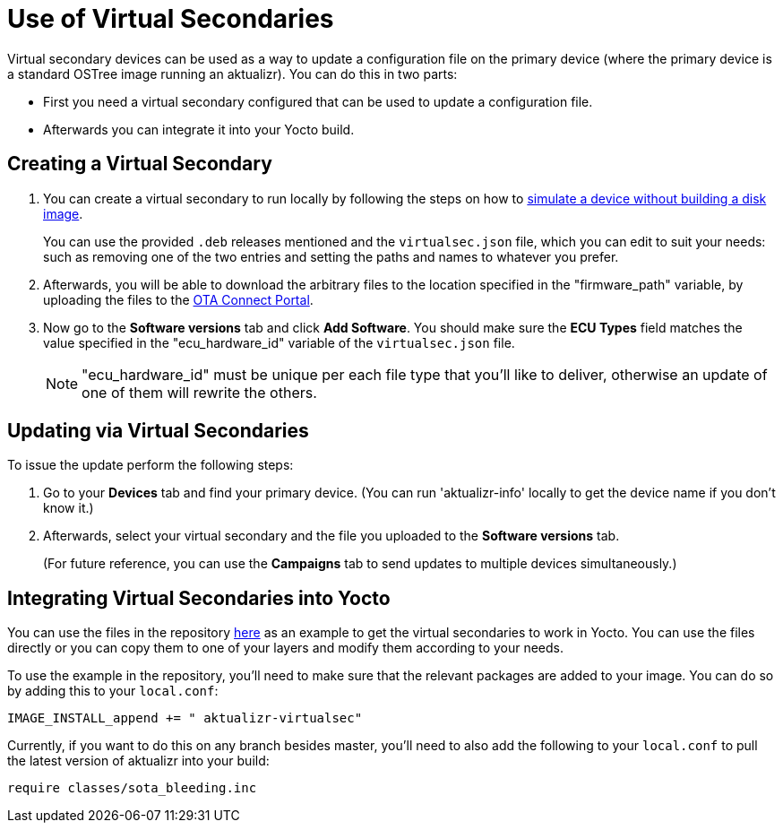= Use of Virtual Secondaries
ifdef::env-github[]

[NOTE]
====
We recommend that you link:https://docs.ota.here.com/ota-client/latest/{docname}.html[view this article in our documentation portal]. Not all of our articles render correctly in GitHub.
====
endif::[]


Virtual secondary devices can be used as a way to update a configuration file on the primary device (where the primary device is a standard OSTree image running an aktualizr). You can do this in two parts:

* First you need a virtual secondary configured that can be used to update a configuration file.
* Afterwards you can integrate it into your Yocto build.



== Creating a Virtual Secondary

. You can create a virtual secondary to run locally by following the steps on how to xref:simulate-device-basic.adoc[simulate a device without building a disk image].
+
You can use the provided `.deb` releases mentioned and the `virtualsec.json` file, which you can edit to suit your needs: such as removing one of the two entries and setting the paths and names to whatever you prefer.
. Afterwards, you will be able to download the arbitrary files to the location specified in the "firmware_path" variable, by uploading the files to the https://connect.ota.here.com[OTA Connect Portal].
. Now go to the *Software versions* tab and click *Add Software*. You should make sure the *ECU Types* field matches the value specified in the "ecu_hardware_id" variable of the `virtualsec.json` file.
+
NOTE: "ecu_hardware_id" must be unique per each file type that you'll like to deliver, otherwise an update of one of them will rewrite the others.


== Updating via Virtual Secondaries

To issue the update perform the following steps:

. Go to your *Devices* tab and find your primary device. (You can run 'aktualizr-info' locally to get the device name if you don't know it.)
. Afterwards, select your virtual secondary and the file you uploaded to the *Software versions* tab.
+
(For future reference, you can use the *Campaigns* tab to send updates to multiple devices simultaneously.)



== Integrating Virtual Secondaries into Yocto

You can use the files in the repository https://github.com/advancedtelematic/meta-updater/pull/611[here] as an example to get the virtual secondaries to work in Yocto. You can use the files directly or you can copy them to one of your layers and modify them according to your needs.

To use the example in the repository, you'll need to make sure that the relevant packages are added to your image. You can do so by adding this to your `local.conf`:
----
IMAGE_INSTALL_append += " aktualizr-virtualsec"
----

Currently, if you want to do this on any branch besides master, you'll need to also add the following to your `local.conf` to pull the latest version of aktualizr into your build:

----
require classes/sota_bleeding.inc
----


